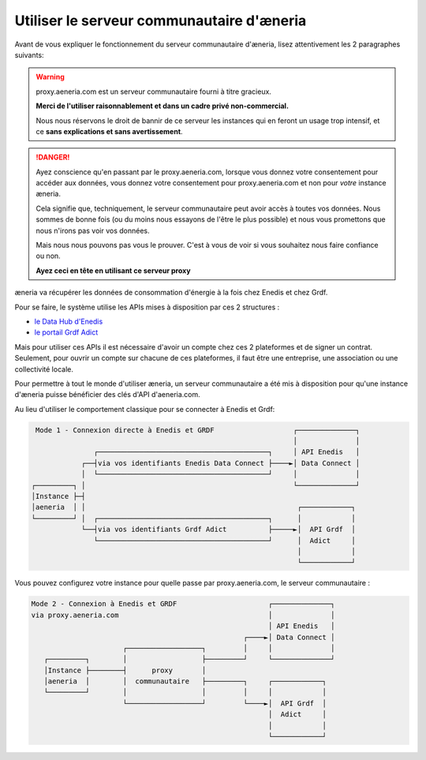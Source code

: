 .. _proxy:

Utiliser le serveur communautaire d'æneria
#########################################

Avant de vous expliquer le fonctionnement du serveur communautaire d'æneria, lisez
attentivement les 2 paragraphes suivants:

.. warning::

    proxy.aeneria.com est un serveur communautaire fourni à titre gracieux.

    **Merci de l'utiliser raisonnablement et dans un cadre privé non-commercial.**

    Nous nous réservons le droit de bannir de ce serveur les instances qui en feront
    un usage trop intensif, et ce **sans explications et sans avertissement**.

.. danger::

    Ayez conscience qu'en passant par le proxy.aeneria.com, lorsque vous donnez
    votre consentement pour accéder aux données, vous donnez votre consentement
    pour proxy.aeneria.com et non pour *votre* instance æneria.

    Cela signifie que, techniquement, le serveur communautaire peut avoir accès à toutes
    vos données. Nous sommes de bonne fois (ou du moins nous essayons de l'être
    le plus possible) et nous vous promettons que nous n'irons pas voir vos données.

    Mais nous nous pouvons pas vous le prouver. C'est à vous de voir si vous souhaitez
    nous faire confiance ou non.

    **Ayez ceci en tête en utilisant ce serveur proxy**


æneria va récupérer les données de consommation d'énergie à la fois chez Enedis et chez Grdf.

Pour se faire, le système utilise les APIs mises à disposition par ces 2 structures :

* `le Data Hub d'Enedis <https://datahub-enedis.fr/data-connect/>`_
* `le portail Grdf Adict <https://sites.grdf.fr/web/portail-api-grdf-adict/>`_

Mais pour utiliser ces APIs il est nécessaire d'avoir un compte chez ces 2 plateformes et de signer
un contrat. Seulement, pour ouvrir un compte sur chacune de ces plateformes, il faut être une
entreprise, une association ou une collectivité locale.

Pour permettre à tout le monde d'utiliser æneria, un serveur communautaire a été mis à disposition pour qu'une
instance d'æneria puisse bénéficier des clés d'API d'aeneria.com.

Au lieu d'utiliser le comportement classique pour se connecter à Enedis et Grdf:

.. code-block::

      Mode 1 - Connexion directe à Enedis et GRDF                   ┌──────────────┐
                                                                    │              │
                    ┌─────────────────────────────────────────┐     │ API Enedis   │
                 ┌──┤via vos identifiants Enedis Data Connect ├────►│ Data Connect │
                 │  └─────────────────────────────────────────┘     │              │
     ┌─────────┐ │                                                  └──────────────┘
     │Instance ├─┤
     │aeneria  │ │                                                   ┌────────────┐
     └─────────┘ │  ┌─────────────────────────────────────────┐      │            │
                 └──┤via vos identifiants Grdf Adict          ├─────►│  API Grdf  │
                    └─────────────────────────────────────────┘      │  Adict     │
                                                                     │            │
                                                                     └────────────┘



Vous pouvez configurez votre instance pour quelle passe par proxy.aeneria.com, le serveur
communautaire :

.. code-block::

   Mode 2 - Connexion à Enedis et GRDF                      ┌──────────────┐
   via proxy.aeneria.com                                    │              │
                                                            │ API Enedis   │
                                                      ┌────►│ Data Connect │
                         ┌──────────────────┐         │     │              │
      ┌─────────┐        │                  ├─────────┘     └──────────────┘
      │Instance ├────────┤      proxy       │
      │aeneria  │        │  communautaire   ├─────────┐     ┌────────────┐
      └─────────┘        │                  │         │     │            │
                         └──────────────────┘         └────►│  API Grdf  │
                                                            │  Adict     │
                                                            │            │
                                                            └────────────┘
